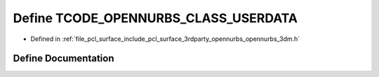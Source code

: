 .. _exhale_define_opennurbs__3dm_8h_1a9c20cc13ceec8ffe23261a30a2a19344:

Define TCODE_OPENNURBS_CLASS_USERDATA
=====================================

- Defined in :ref:`file_pcl_surface_include_pcl_surface_3rdparty_opennurbs_opennurbs_3dm.h`


Define Documentation
--------------------


.. doxygendefine:: TCODE_OPENNURBS_CLASS_USERDATA
